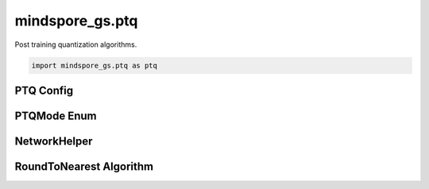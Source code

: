 mindspore_gs.ptq
=========================

Post training quantization algorithms.

.. code-block::

    import mindspore_gs.ptq as ptq

PTQ Config
-------------

.. autosummary::
    :toctree: ptq
    :nosignatures:
    :template: classtemplate.rst

    mindspore_gs.ptq.PTQConfig

PTQMode Enum
-------------

.. autosummary::
    :toctree: ptq
    :nosignatures:
    :template: classtemplate.rst

    mindspore_gs.ptq.PTQMode

NetworkHelper
-------------

.. autosummary::
    :toctree: ptq
    :nosignatures:
    :template: classtemplate.rst

    mindspore_gs.ptq.NetworkHelper
    mindspore_gs.ptq.MFLlama2Helper

RoundToNearest Algorithm
--------------------------------

.. autosummary::
    :toctree: ptq
    :nosignatures:
    :template: classtemplate.rst

    mindspore_gs.ptq.RoundToNearest

